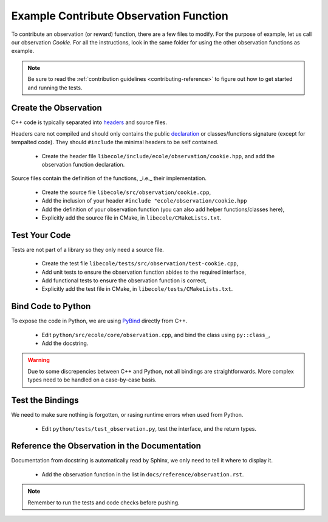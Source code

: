 Example Contribute Observation Function
=======================================

To contribute an observation (or reward) function, there are a few files to modify.
For the purpose of example, let us call our observation `Cookie`.
For all the instructions, look in the same folder for using the other observation functions as example.

.. note::
   Be sure to read the :ref:`contribution guidelines <contributing-reference>` to figure out how to get started and
   running the tests.

Create the Observation
----------------------
C++ code is typically separated into `headers <https://en.wikipedia.org/wiki/Include_directive>`_
and source files.

Headers care not compiled and should only contains the public
`declaration <https://docs.microsoft.com/en-us/cpp/cpp/declarations-and-definitions-cpp>`_
or classes/functions signature (except for tempalted code).
They should ``#include`` the minimal headers to be self contained.

 - Create the header file ``libecole/include/ecole/observation/cookie.hpp``, and add the observation function declaration.

Source files contain the definition of the functions, _i.e._ their implementation.

 - Create the source file ``libecole/src/observation/cookie.cpp``,
 - Add the inclusion of your header ``#include "ecole/observation/cookie.hpp``
 - Add the definition of your observation function (you can also add helper functions/classes here),
 - Explicitly add the source file in CMake, in ``libecole/CMakeLists.txt``.

Test Your Code
--------------
Tests are not part of a library so they only need a source file.

 - Create the test file ``libecole/tests/src/observation/test-cookie.cpp``,
 - Add unit tests to ensure the observation function abides to the required interface,
 - Add functional tests to ensure the observation function is correct,
 - Explicitly add the test file in CMake, in ``libecole/tests/CMakeLists.txt``.


Bind Code to Python
-------------------
To expose the code in Python, we are using `PyBind <https://pybind11.readthedocs.io>`_ directly from C++.

 - Edit ``python/src/ecole/core/observation.cpp``, and bind the class using ``py::class_``,
 - Add the docstring.

.. warning::
   Due to some discrepencies between C++ and Python, not all bindings are straightforwards.
   More complex types need to be handled on a case-by-case basis.

Test the Bindings
-----------------
We need to make sure nothing is forgotten, or rasing runtime errors when used from Python.

 - Edit ``python/tests/test_observation.py``, test the interface, and the return types.

Reference the Observation in the Documentation
----------------------------------------------
Documentation from docstring is automatically read by Sphinx, we only need to tell it where to display it.

 - Add the observation function in the list in ``docs/reference/observation.rst``.

.. note::
   Remember to run the tests and code checks before pushing.
